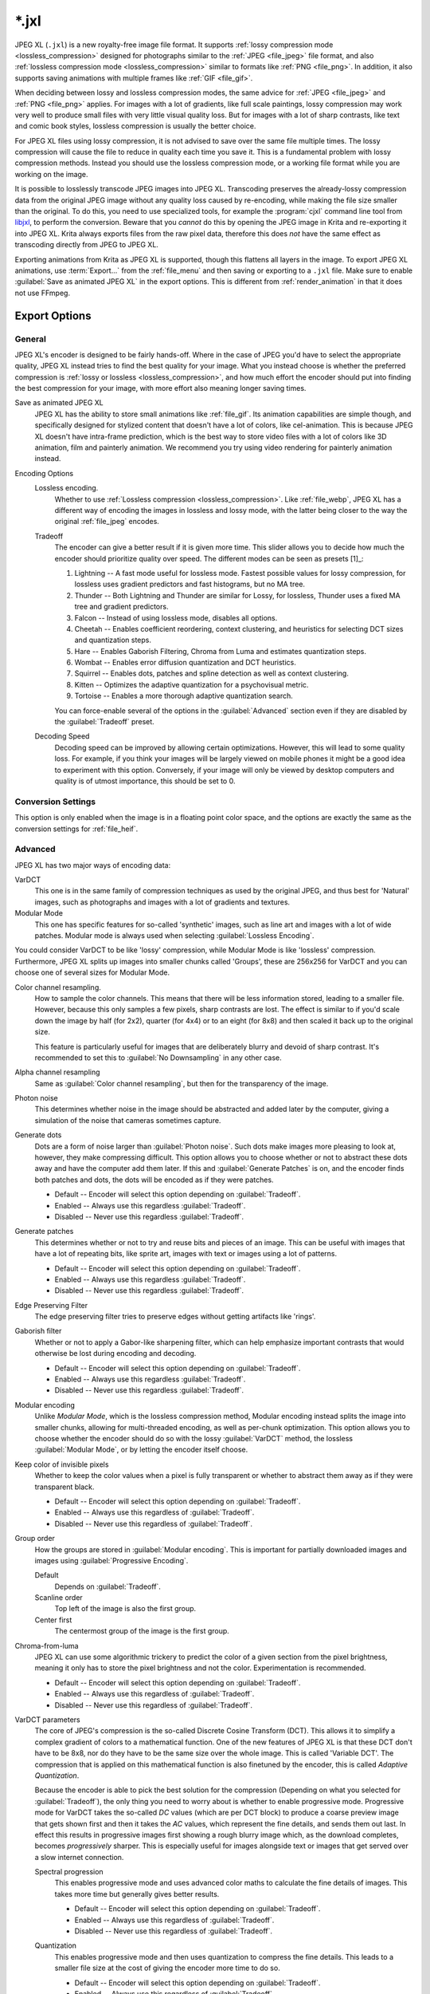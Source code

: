 
.. meta::
   :description:
        The JPEG XL file format in Krita.

.. metadata-placeholder

   :authors: - Wolthera van Hövell tot Westerflier <griffinvalley@gmail.com>
             - Alvin Wong
   :license: GNU free documentation license 1.3 or later.

.. index:: *.jxl, JPEG XL, JPEG-XL, JPEGXL, JXL
.. _file_jxl:

======
\*.jxl
======

JPEG XL (``.jxl``) is a new royalty-free image file format. It supports :ref:`lossy compression mode <lossless_compression>` designed for photographs similar to the :ref:`JPEG <file_jpeg>` file format, and also :ref:`lossless compression mode <lossless_compression>` similar to formats like :ref:`PNG <file_png>`. In addition, it also supports saving animations with multiple frames like :ref:`GIF <file_gif>`.

When deciding between lossy and lossless compression modes, the same advice for :ref:`JPEG <file_jpeg>` and :ref:`PNG <file_png>` applies. For images with a lot of gradients, like full scale paintings, lossy compression may work very well to produce small files with very little visual quality loss. But for images with a lot of sharp contrasts, like text and comic book styles, lossless compression is usually the better choice.

For JPEG XL files using lossy compression, it is not advised to save over the same file multiple times. The lossy compression will cause the file to reduce in quality each time you save it. This is a fundamental problem with lossy compression methods. Instead you should use the lossless compression mode, or a working file format while you are working on the image.

It is possible to losslessly transcode JPEG images into JPEG XL. Transcoding preserves the already-lossy compression data from the original JPEG image without any quality loss caused by re-encoding, while making the file size smaller than the original. To do this, you need to use specialized tools, for example the :program:`cjxl` command line tool from `libjxl <https://github.com/libjxl/libjxl>`_, to perform the conversion. Beware that you *cannot* do this by opening the JPEG image in Krita and re-exporting it into JPEG XL. Krita always exports files from the raw pixel data, therefore this does *not* have the same effect as transcoding directly from JPEG to JPEG XL.

Exporting animations from Krita as JPEG XL is supported, though this flattens all layers in the image. To export JPEG XL animations, use :term:`Export...` from the :ref:`file_menu` and then saving or exporting to a ``.jxl`` file. Make sure to enable :guilabel:`Save as animated JPEG XL` in the export options. This is different from :ref:`render_animation` in that it does not use FFmpeg.

Export Options
--------------

General
~~~~~~~

JPEG XL's encoder is designed to be fairly hands-off. Where in the case of JPEG you'd have to select the appropriate quality, JPEG XL instead tries to find the best quality for your image. What you instead choose is whether the preferred compression is :ref:`lossy or lossless <lossless_compression>`, and how much effort the encoder should put into finding the best compression for your image, with more effort also meaning longer saving times.

Save as animated JPEG XL
    JPEG XL has the ability to store small animations like :ref:`file_gif`. Its animation capabilities are simple though, and specifically designed for stylized content that doesn't have a lot of colors, like cel-animation. This is because JPEG XL doesn't have intra-frame prediction, which is the best way to store video files with a lot of colors like 3D animation, film and painterly animation. We recommend you try using video rendering for painterly animation instead.
Encoding Options
    Lossless encoding.
        Whether to use :ref:`Lossless compression <lossless_compression>`. Like :ref:`file_webp`, JPEG XL has a different way of encoding the images in lossless and lossy mode, with the latter being closer to the way the original :ref:`file_jpeg` encodes. 
    Tradeoff
        The encoder can give a better result if it is given more time. This slider allows you to decide how much the encoder should prioritize quality over speed. The different modes can be seen as presets [1]_:
    
        1. Lightning -- A fast mode useful for lossless mode. Fastest possible values for lossy compression, for lossless uses gradient predictors and fast histograms, but no MA tree.
        2. Thunder -- Both Lightning and Thunder are similar for Lossy, for lossless, Thunder uses a fixed MA tree and gradient predictors.
        3. Falcon -- Instead of using lossless mode, disables all options.
        4. Cheetah -- Enables coefficient reordering, context clustering, and heuristics for selecting DCT sizes and quantization steps.
        5. Hare -- Enables Gaborish Filtering, Chroma from Luma and estimates quantization steps.
        6. Wombat -- Enables error diffusion quantization and DCT heuristics.
        7. Squirrel -- Enables dots, patches and spline detection as well as context clustering.
        8. Kitten -- Optimizes the adaptive quantization for a psychovisual metric.
        9. Tortoise -- Enables a more thorough adaptive quantization search.
    
        You can force-enable several of the options in the :guilabel:`Advanced` section even if they are disabled by the :guilabel:`Tradeoff` preset.
    Decoding Speed
        Decoding speed can be improved by allowing certain optimizations. However, this will lead to some quality loss. For example, if you think your images will be largely viewed on mobile phones it might be a good idea to experiment with this option. Conversely, if your image will only be viewed by desktop computers and quality is of utmost importance, this should be set to 0.

Conversion Settings
~~~~~~~~~~~~~~~~~~~

This option is only enabled when the image is in a floating point color space, and the options are exactly the same as the conversion settings for :ref:`file_heif`.

.. versionadded:: 5.2

Advanced
~~~~~~~~

JPEG XL has two major ways of encoding data:

VarDCT
    This one is in the same family of compression techniques as used by the original JPEG, and thus best for 'Natural' images, such as photographs and images with a lot of gradients and textures.
Modular Mode
    This one has specific features for so-called 'synthetic' images, such as line art and images with a lot of wide patches. Modular mode is always used when selecting :guilabel:`Lossless Encoding`.

You could consider VarDCT to be like 'lossy' compression, while Modular Mode is like 'lossless' compression. Furthermore, JPEG XL splits up images into smaller chunks called 'Groups', these are 256x256 for VarDCT and you can choose one of several sizes for Modular Mode.

Color channel resampling.
    How to sample the color channels.
    This means that there will be less information stored, leading to a smaller file. However, because this only samples a few pixels, sharp contrasts are lost. The effect is similar to if you'd scale down the image by half (for 2x2), quarter (for 4x4) or to an eight (for 8x8) and then scaled it back up to the original size.
    
    This feature is particularly useful for images that are deliberately blurry and devoid of sharp contrast. It's recommended to set this to :guilabel:`No Downsampling` in any other case.
        
Alpha channel resampling
    Same as :guilabel:`Color channel resampling`, but then for the transparency of the image.
Photon noise
    This determines whether noise in the image should be abstracted and added later by the computer, giving a simulation of the noise that cameras sometimes capture.
Generate dots
    Dots are a form of noise larger than :guilabel:`Photon noise`. Such dots make images more pleasing to look at, however, they make compressing difficult. This option allows you to choose whether or not to abstract these dots away and have the computer add them later. If this and :guilabel:`Generate Patches` is on, and the encoder finds both patches and dots, the dots will be encoded as if they were patches.
    
    - Default -- Encoder will select this option depending on :guilabel:`Tradeoff`.
    - Enabled -- Always use this regardless :guilabel:`Tradeoff`.
    - Disabled -- Never use this regardless :guilabel:`Tradeoff`.

Generate patches
    This determines whether or not to try and reuse bits and pieces of an image. This can be useful with images that have a lot of repeating bits, like sprite art, images with text or images using a lot of patterns.
    
    - Default -- Encoder will select this option depending on :guilabel:`Tradeoff`.
    - Enabled -- Always use this regardless :guilabel:`Tradeoff`.
    - Disabled -- Never use this regardless :guilabel:`Tradeoff`.

Edge Preserving Filter
    The edge preserving filter tries to preserve edges without getting artifacts like 'rings'.
Gaborish filter
    Whether or not to apply a Gabor-like sharpening filter, which can help emphasize important contrasts that would otherwise be lost during encoding and decoding.
    
    - Default -- Encoder will select this option depending on :guilabel:`Tradeoff`.
    - Enabled -- Always use this regardless :guilabel:`Tradeoff`.
    - Disabled -- Never use this regardless :guilabel:`Tradeoff`.

Modular encoding
    Unlike *Modular Mode*, which is the lossless compression method, Modular encoding instead splits the image into smaller chunks, allowing for multi-threaded encoding, as well as per-chunk optimization. This option allows you to choose whether the encoder should do so with the lossy :guilabel:`VarDCT` method, the lossless :guilabel:`Modular Mode`, or by letting the encoder itself choose.
Keep color of invisible pixels
    Whether to keep the color values when a pixel is fully transparent or whether to abstract them away as if they were transparent black.

    - Default -- Encoder will select this option depending on :guilabel:`Tradeoff`.
    - Enabled -- Always use this regardless of :guilabel:`Tradeoff`.
    - Disabled -- Never use this regardless of :guilabel:`Tradeoff`.

Group order
    How the groups are stored in :guilabel:`Modular encoding`. This is important for partially downloaded images and images using :guilabel:`Progressive Encoding`.
    
    Default
        Depends on :guilabel:`Tradeoff`.
    Scanline order
        Top left of the image is also the first group.
    Center first
        The centermost group of the image is the first group.

Chroma-from-luma
    JPEG XL can use some algorithmic trickery to predict the color of a given section from the pixel brightness, meaning it only has to store the pixel brightness and not the color. Experimentation is recommended.

    - Default -- Encoder will select this option depending on :guilabel:`Tradeoff`.
    - Enabled -- Always use this regardless of :guilabel:`Tradeoff`.
    - Disabled -- Never use this regardless of :guilabel:`Tradeoff`.

VarDCT parameters
    The core of JPEG's compression is the so-called Discrete Cosine Transform (DCT). This allows it to simplify a complex gradient of colors to a mathematical function. One of the new features of JPEG XL is that these DCT don't have to be 8x8, nor do they have to be the same size over the whole image. This is called 'Variable DCT'. The compression that is applied on this mathematical function is also finetuned by the encoder, this is called `Adaptive Quantization`.
    
    Because the encoder is able to pick the best solution for the compression (Depending on what you selected for :guilabel:`Tradeoff`), the only thing you need to worry about is whether to enable progressive mode. Progressive mode for VarDCT takes the so-called `DC` values (which are per DCT block) to produce a coarse preview image that gets shown first and then it takes the `AC` values, which represent the fine details, and sends them out last. In effect this results in progressive images first showing a rough blurry image which, as the download completes, becomes *progressively* sharper. This is especially useful for images alongside text or images that get served over a slow internet connection.

    Spectral progression
        This enables progressive mode and uses advanced color maths to calculate the fine details of images. This takes more time but generally gives better results.
    
        - Default -- Encoder will select this option depending on :guilabel:`Tradeoff`.
        - Enabled -- Always use this regardless of :guilabel:`Tradeoff`. 
        - Disabled -- Never use this regardless of :guilabel:`Tradeoff`.
    
    Quantization
        This enables progressive mode and then uses quantization to compress the fine details. This leads to a smaller file size at the cost of giving the encoder more time to do so.
        
        - Default -- Encoder will select this option depending on :guilabel:`Tradeoff`.
        - Enabled -- Always use this regardless of :guilabel:`Tradeoff`. 
        - Disabled -- Never use this regardless of :guilabel:`Tradeoff`.
    
    Low resolution DC
        Where the previous two options covered the fine-grain parts of a progressive-encoded image, the `DC` is coarse-grain compression, specifically a coefficient for every DCT block that can be used to create the coarse preview image for progressive decoding. Because DCT can be variable-size in JPEG XL, you can opt to use a low-resolution image in addition. This should result in a better preview, though the file size will be a few bytes bigger.
        
        .. warning:
        
            This option can crash when Krita is compiled with LibJXL older than 0.7. This does not happen with official binaries, but people who compile Krita themselves should take care to have an up to date LibJXL if they want to use this feature.
        
        Default
            Let the encoder choose.
        Disable
            Do not use a lower-resolution image at all.
        64x64 low resolution pass
            Create an 64x64 image to use alongside the `DC` values to create the progressive preview.
        512x512 + 64x64 low resolution pass
            Create both a 512x512 image and a 64x64 image to use alongside the `DC` values to create the progressive preview.

Modular Parameters
    Extra options for :guilabel:`Modular Mode`. Modular mode uses something akin to a small programming language by way of predictors to describe image data succinct and precise.

    Progressive encoding
        Whether or not to enable progressive encoding/decoding. As explained in :guilabel:`VarDCT parameters`, this means that the image can be saved in such a way that upon downloading and showing it, a rough previews will get shown first.
        
        - Default -- Encoder will select this option depending on :guilabel:`Tradeoff`.
        - Enabled -- Always use this regardless of :guilabel:`Tradeoff`.
        - Disabled -- Never use this regardless of :guilabel:`Tradeoff`.
    Global channel palette range
        Colors will be stored as a palette depending on whether the total amount of different colors used is smaller than the percentage of all color channel values possible. For 8 bit, 100% would mean 255 values total, 50% would mean 128 values total, and 10% would mean a total of 25 values total.
    Local channel palette range
        Like :guilabel:`Global channel palette range`, but then decided per group.
    Use color palette for ... colors or less.
        Select the maximum amount of colors that need to be present in a group before the encoder will try to store them as a palette.
    Delta palette
        Whether to use a Delta-palette, also called a lossy-palette. This compresses the palette, but there's no official documentation yet on how exactly.
    
        - Default -- Encoder will select this option depending on :guilabel:`Tradeoff`.
        - Enabled -- Always use this regardless of :guilabel:`Tradeoff`.
        - Disabled -- Never use this regardless of :guilabel:`Tradeoff`.
    
    Group size
        Images can be split into smaller chunks, which can be encoded separately. You can choose how big these chunks are when using Modular Mode, for VarDCT they will default to 256x256.
    
        - 128x128
        - 256x256
        - 512x512
        - 1024x1024

    Predictor
        Which predictor to use in conjunction with the :guilabel:`MA tree`. Where VarDCT compresses the image by abstracting complex gradients into mathematical functions, Modular Mode compresses sections by determining if it can be described by its neighbouring pixels, like 'the same color as the pixel to the left'. This is a predictor, and you can select which predictor you'd prefer to be used. Recommended value is :guilabel:`Default`.
        
        - Default -- Let the encoder choose.
        - Zero -- Always returns the value 0.
        - Left -- Always returns the value at the left.
        - Top -- Always returns the value at the top.
        - Avg0 -- Returns the average of the values to the immediate left and top of the current location.
        - Select  -- Subtracts the left and top neighbour from the top-left, and returns the neighbour whose difference is lower.
        - Gradient -- Returns the value of the top-left neighbour minus the values of the top and left neighbours.
        - Weighted -- A complex predictor that weights the top, left and top-left pixels in certain ways to achieve the result.
        - Top Right -- Returns the value topright of the current location.
        - Top Left -- Returns the value topleft of the current location.
        - Left Left -- Returns the value topright of the current location.
        - Avg1 -- Returns the average of the values to the immediate left and top-left of the current location.
        - Avg2 -- Returns the average of the values to the immediate top-left and top of the current location.
        - Avg3 -- Returns the average of the values to the immediate left and top-right of the current location.
        - Toptop predictive average -- Weights the value of 6 neighbours: the top, left, topright, and their immediately adjacent neighbours in the same direction. 
        - Gradient + Weighted -- Mixes gradient and weighted.
        - Use all predictors
    
    Pixels for MA tree learning.
        Fraction of pixels used for the Meta-Adaptive Context tree. The MA tree is a way of analyzing the pixels surrounding the current pixel, and depending on the context choose a given predictor for this pixel. More pixels mean a better understood context and thus better compression, but these also take more resources while encoding.

Metadata
~~~~~~~~
Store document metadata.
    Whether to store any metadata at all. You can individually toggle :guilabel:`Exif`, :guilabel:`IPTC` and :guilabel:`XMP`.
Anonymizer
    Whether to remove author information.
Tool information
    Whether to add tool information.

.. seealso::

    - `JPEG XL official website <https://jpeg.org/jpegxl/>`_
    - `JPEG XL community website <https://jpegxl.info/>`_
    - `libjxl -- JPEG XL reference implementation <https://github.com/libjxl/libjxl>`_
    
    .. [1] `Copied from this libjxl readme <https://github.com/libjxl/libjxl/blob/315247f000cff01fbc7ee2dd8252ea8fb82d0769/doc/benchmarking.md>`_ as well as comments inside the libjxl source code.

